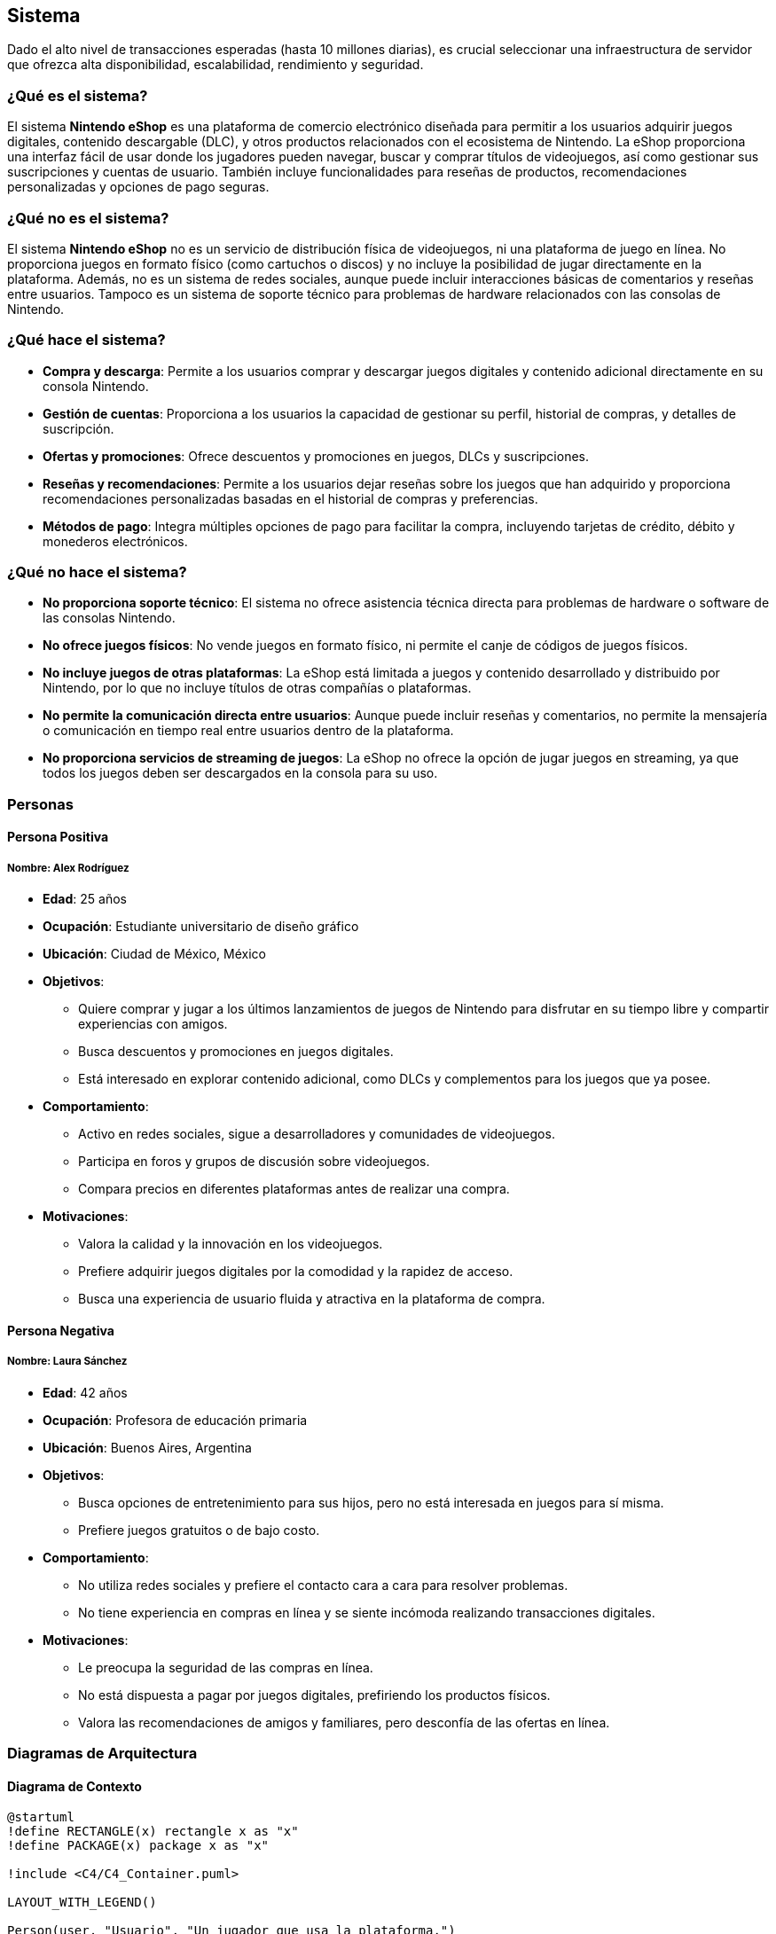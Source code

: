 == Sistema

Dado el alto nivel de transacciones esperadas (hasta 10 millones diarias), es crucial seleccionar una infraestructura de servidor que ofrezca alta disponibilidad, escalabilidad, rendimiento y seguridad. 

=== ¿Qué es el sistema?
El sistema **Nintendo eShop** es una plataforma de comercio electrónico diseñada para permitir a los usuarios adquirir juegos digitales, contenido descargable (DLC), y otros productos relacionados con el ecosistema de Nintendo. La eShop proporciona una interfaz fácil de usar donde los jugadores pueden navegar, buscar y comprar títulos de videojuegos, así como gestionar sus suscripciones y cuentas de usuario. También incluye funcionalidades para reseñas de productos, recomendaciones personalizadas y opciones de pago seguras.

=== ¿Qué no es el sistema?
El sistema **Nintendo eShop** no es un servicio de distribución física de videojuegos, ni una plataforma de juego en línea. No proporciona juegos en formato físico (como cartuchos o discos) y no incluye la posibilidad de jugar directamente en la plataforma. Además, no es un sistema de redes sociales, aunque puede incluir interacciones básicas de comentarios y reseñas entre usuarios. Tampoco es un sistema de soporte técnico para problemas de hardware relacionados con las consolas de Nintendo.

=== ¿Qué hace el sistema?
* **Compra y descarga**: Permite a los usuarios comprar y descargar juegos digitales y contenido adicional directamente en su consola Nintendo.
* **Gestión de cuentas**: Proporciona a los usuarios la capacidad de gestionar su perfil, historial de compras, y detalles de suscripción.
* **Ofertas y promociones**: Ofrece descuentos y promociones en juegos, DLCs y suscripciones.
* **Reseñas y recomendaciones**: Permite a los usuarios dejar reseñas sobre los juegos que han adquirido y proporciona recomendaciones personalizadas basadas en el historial de compras y preferencias.
* **Métodos de pago**: Integra múltiples opciones de pago para facilitar la compra, incluyendo tarjetas de crédito, débito y monederos electrónicos.

=== ¿Qué no hace el sistema?
* **No proporciona soporte técnico**: El sistema no ofrece asistencia técnica directa para problemas de hardware o software de las consolas Nintendo.
* **No ofrece juegos físicos**: No vende juegos en formato físico, ni permite el canje de códigos de juegos físicos.
* **No incluye juegos de otras plataformas**: La eShop está limitada a juegos y contenido desarrollado y distribuido por Nintendo, por lo que no incluye títulos de otras compañías o plataformas.
* **No permite la comunicación directa entre usuarios**: Aunque puede incluir reseñas y comentarios, no permite la mensajería o comunicación en tiempo real entre usuarios dentro de la plataforma.
* **No proporciona servicios de streaming de juegos**: La eShop no ofrece la opción de jugar juegos en streaming, ya que todos los juegos deben ser descargados en la consola para su uso.

=== Personas

==== Persona Positiva

===== Nombre: Alex Rodríguez
* **Edad**: 25 años
* **Ocupación**: Estudiante universitario de diseño gráfico
* **Ubicación**: Ciudad de México, México
* **Objetivos**:
  ** Quiere comprar y jugar a los últimos lanzamientos de juegos de Nintendo para disfrutar en su tiempo libre y compartir experiencias con amigos.
  ** Busca descuentos y promociones en juegos digitales.
  ** Está interesado en explorar contenido adicional, como DLCs y complementos para los juegos que ya posee.
* **Comportamiento**:
  ** Activo en redes sociales, sigue a desarrolladores y comunidades de videojuegos.
  ** Participa en foros y grupos de discusión sobre videojuegos.
  ** Compara precios en diferentes plataformas antes de realizar una compra.
* **Motivaciones**:
  ** Valora la calidad y la innovación en los videojuegos.
  ** Prefiere adquirir juegos digitales por la comodidad y la rapidez de acceso.
  ** Busca una experiencia de usuario fluida y atractiva en la plataforma de compra.

==== Persona Negativa

===== Nombre: Laura Sánchez
* **Edad**: 42 años
* **Ocupación**: Profesora de educación primaria
* **Ubicación**: Buenos Aires, Argentina
* **Objetivos**:
  ** Busca opciones de entretenimiento para sus hijos, pero no está interesada en juegos para sí misma.
  ** Prefiere juegos gratuitos o de bajo costo.
* **Comportamiento**:
  ** No utiliza redes sociales y prefiere el contacto cara a cara para resolver problemas.
  ** No tiene experiencia en compras en línea y se siente incómoda realizando transacciones digitales.
* **Motivaciones**:
  ** Le preocupa la seguridad de las compras en línea.
  ** No está dispuesta a pagar por juegos digitales, prefiriendo los productos físicos.
  ** Valora las recomendaciones de amigos y familiares, pero desconfía de las ofertas en línea.

=== Diagramas de Arquitectura

==== Diagrama de Contexto

[plantuml]
----
@startuml
!define RECTANGLE(x) rectangle x as "x"
!define PACKAGE(x) package x as "x"

!include <C4/C4_Container.puml>

LAYOUT_WITH_LEGEND()

Person(user, "Usuario", "Un jugador que usa la plataforma.")
System(nintendoShop, "Nintendo eShop", "Plataforma de compras de juegos digitales.")

Rel(user, nintendoShop, "Usa")
@enduml
----

==== Diagrama de Contenedor

[plantuml]
----
@startuml
!include <C4/C4_Container.puml>

LAYOUT_WITH_LEGEND()

Person(user, "Usuario", "Un jugador que usa la plataforma.")

Container(nintendoShop, "Nintendo eShop", "Aplicación web", "Permite la compra y gestión de juegos digitales.")

Container(backend, "Backend API", "Node.js", "Gestión de la lógica del negocio y datos.")
Container(database, "Base de Datos", "PostgreSQL", "Almacena datos de usuarios, juegos, transacciones, etc.")
Container(frontend, "Frontend", "React", "Interfaz de usuario para la plataforma.")
Container(paymentService, "Servicio de Pago", "Servicio Externo", "Gestión de transacciones de pago.")

Rel(user, frontend, "Usa")
Rel(frontend, backend, "Comunica mediante API REST")
Rel(backend, database, "Accede a datos")
Rel(backend, paymentService, "Envía información de pago")
@enduml
----

==== Diagrama de Componente (Backend API)

[plantuml]
----
@startuml
!include <C4/C4_Component.puml>

LAYOUT_WITH_LEGEND()

Container(backend, "Backend API", "Node.js", "Gestión de la lógica del negocio y datos.")

Component(userService, "Servicio de Usuarios", "Clase", "Gestión de la información del usuario.")
Component(productService, "Servicio de Productos", "Clase", "Gestión de productos en la tienda.")
Component(transactionService, "Servicio de Transacciones", "Clase", "Gestión de las transacciones de compra.")
Component(subscriptionService, "Servicio de Suscripciones", "Clase", "Gestión de suscripciones de usuarios.")
Component(reviewService, "Servicio de Reseñas", "Clase", "Gestión de reseñas de productos.")

Rel(userService, productService, "Comunica")
Rel(userService, transactionService, "Comunica")
Rel(productService, reviewService, "Comunica")
@enduml
----

=== Architecture Decision Record (ADR)

**Título**: Selección de Servidor para el Proyecto Nintendo eShop  
**Fecha**: 17 de octubre de 2024

==== Contexto

La plataforma **Nintendo eShop** requiere una infraestructura de servidor que soporte hasta 10 millones de transacciones diarias, garantizando una alta disponibilidad, rendimiento óptimo y escalabilidad. Además, debe ofrecer soporte para el despliegue de servicios backend, bases de datos, y microservicios relacionados con la gestión de usuarios, transacciones, catálogos de productos, y sistemas de pago. 

El entorno incluye la ejecución de aplicaciones de frontend y backend, almacenamiento de grandes cantidades de datos transaccionales y productos, así como la necesidad de contar con herramientas de monitorización, escalabilidad automática, y políticas de seguridad avanzadas.

==== Problema

El desafío es seleccionar un proveedor de servidor y una arquitectura que:

* **Escale fácilmente** para manejar grandes volúmenes de usuarios y transacciones.
* Ofrezca **alta disponibilidad** y recuperación rápida ante fallos.
* Sea capaz de soportar tanto la **infraestructura backend** como el **frontend**.
* Ofrezca un **coste eficiente** en diferentes escenarios de tráfico: bajo, normal, y crítico.
* **Integre herramientas de DevOps** como CI/CD y permita automatización en los despliegues.

Se evaluaron varias opciones de infraestructura de servidor, considerando sus capacidades, costos, y la facilidad de integración con las tecnologías seleccionadas.

==== Opciones Evaluadas

1. **Amazon Web Services (AWS)**:
  * **Ventajas**:
    ** **Alta escalabilidad** con servicios como EC2 para instancias de computación, RDS para bases de datos relacionales y S3 para almacenamiento de archivos.
    ** Herramientas avanzadas como **Auto Scaling** y **Elastic Load Balancing** para manejar picos de tráfico de forma automática.
    ** **Amplio ecosistema** de servicios complementarios como Lambda (para microservicios serverless), CloudFront (CDN), y Route 53 (gestión de DNS).
    ** **Seguridad avanzada** y cumplimiento de estándares como PCI*DSS, esencial para sistemas de pago.
    ** Gran **comunidad y soporte**, facilitando la resolución de problemas y la integración con herramientas de DevOps.
  * **Desventajas**:
    ** Complejidad de uso para equipos con poca experiencia en AWS.
    ** Costos que pueden aumentar rápidamente si no se gestionan eficientemente los recursos.

2. **Google Cloud Platform (GCP)**:
  * **Ventajas**:
    ** Fuerte integración con **herramientas de análisis de datos** y **machine learning**, útiles para futuras expansiones en análisis de comportamiento de usuarios.
    ** Servicios como **Compute Engine** y **Kubernetes Engine** para manejar aplicaciones en contenedores.
    ** **Cloud Spanner** para bases de datos globales escalables, ideal para manejar grandes volúmenes de transacciones.
    ** **Red global rápida** que puede reducir la latencia en aplicaciones de alto tráfico.
  * **Desventajas**:
    ** Ecosistema algo menos maduro en comparación con AWS, especialmente en términos de servicios secundarios.
    ** Costos ligeramente superiores en algunos servicios de alto rendimiento.

3. **Microsoft Azure**:
  * **Ventajas**:
    ** Excelente opción para organizaciones que ya utilizan productos de Microsoft, como **Active Directory** o **Office 365**.
    ** Herramientas robustas de integración como **Azure DevOps** para CI/CD.
    ** Soporte para **Azure Functions** (serverless) y **Kubernetes Services**, similares a los ofrecidos por AWS y GCP.
    ** **Opciones flexibles de pago** y soporte a largo plazo.
  * **Desventajas**:
    ** Curva de aprendizaje elevada para equipos no familiarizados con el ecosistema de Microsoft.
    ** Rendimiento de base de datos no tan optimizado como AWS en casos de tráfico extremadamente alto.

==== Decisión

Se ha decidido utilizar **Amazon Web Services (AWS)** como la plataforma de servidor para el proyecto Nintendo eShop. Esta decisión se basa en los siguientes criterios:

1. **Escalabilidad y Elasticidad**: AWS es altamente escalable, permitiendo gestionar grandes volúmenes de tráfico mediante **Auto Scaling** y **Elastic Load Balancing**. Esto es esencial dado que el sistema debe soportar hasta 10 millones de transacciones diarias, con la capacidad de incrementar o reducir los recursos en función de la demanda.

2. **Ecosistema Amplio**: AWS ofrece una **amplia gama de servicios** que no solo cubren necesidades básicas como el alojamiento y la computación, sino también otras áreas críticas como **seguridad**, **monitorización**, y **almacenamiento de datos**. El uso de **Amazon RDS** y **Amazon DynamoDB** como servicios de base de datos garantiza un rendimiento óptimo y gestión de datos eficiente, mientras que **S3** es ideal para almacenamiento de contenido multimedia como juegos y catálogos.

3. **Herramientas DevOps**: AWS proporciona una serie de servicios integrados para la **automatización de despliegues** y **gestión de infraestructura como código** a través de **AWS CodePipeline** y **CloudFormation**, lo que facilita la adopción de prácticas de DevOps y asegura un desarrollo ágil y controlado.

4. **Seguridad y Cumplimiento**: AWS tiene un historial comprobado de conformidad con regulaciones como **PCI*DSS**, lo que es crítico para la integración de sistemas de pago seguros y la protección de los datos de los usuarios.

5. **Soporte Global y Fiabilidad**: Con una **red de distribución global** a través de regiones y zonas de disponibilidad, AWS ofrece redundancia y capacidad de recuperación ante desastres, garantizando que el sistema esté siempre disponible para los usuarios a nivel global.

==== Consecuencias

* **Positivas**:
  ** La plataforma será fácilmente escalable para manejar picos de tráfico, reduciendo la posibilidad de tiempo de inactividad.
  ** La amplia gama de herramientas AWS permitirá una integración sencilla con otras tecnologías y una operación eficiente del sistema.
  ** La alta disponibilidad y la capacidad de recuperación ante fallos garantizan que los servicios estén disponibles de manera continua, minimizando el riesgo de interrupciones.

* **Negativas**:
  ** La gestión de costos en AWS puede ser compleja y podría generar sobrecostos si no se gestionan eficientemente los recursos asignados.
  ** AWS puede ser desafiante para equipos con poca experiencia en sus herramientas, lo que requerirá una capacitación adicional.

=== Amazon Web Services (AWS)
AWS es una de las soluciones más populares y robustas para grandes proyectos de Ecommerce debido a su capacidad de escalado, su gran variedad de servicios y su infraestructura global.

* **Ventajas**:
  ** **Escalabilidad automática**: Servicios como **EC2** y **Elastic Load Balancing** permiten que la plataforma escale automáticamente para manejar aumentos repentinos en el tráfico.
  ** **Disponibilidad global**: AWS ofrece data centers en todo el mundo, lo que permite implementar una arquitectura distribuida geográficamente, reduciendo la latencia y mejorando la disponibilidad.
  ** **Seguridad avanzada**: AWS incluye protección contra ataques DDoS, cifrado de datos, y políticas de seguridad estrictas.
  ** **Integraciones nativas**: Herramientas como **AWS Lambda** permiten construir microservicios serverless, y con **AWS RDS** puedes gestionar bases de datos de manera eficiente.

* **Desventajas**:
  ** **Costo**: Aunque ofrece flexibilidad en el pago por uso, los costos de AWS pueden aumentar rápidamente con grandes volúmenes de tráfico y transacciones.
  ** **Curva de aprendizaje**: La administración de AWS puede ser compleja, especialmente si no se cuenta con personal experimentado.

* **Conclusión**: AWS es ideal para proyectos con un presupuesto alto, donde la escalabilidad y la fiabilidad son críticas. Su capacidad para manejar grandes volúmenes de transacciones lo convierte en una opción sólida para la Nintendo eShop.

=== Google Cloud Platform (GCP)
GCP es otra opción líder en infraestructura en la nube, con un enfoque en big data, inteligencia artificial y un ecosistema de servicios altamente integrados.

* **Ventajas**:
  ** **Rendimiento optimizado**: Google Cloud ofrece latencias muy bajas y una red global privada, lo que es ventajoso para ofrecer tiempos de respuesta rápidos.
  ** **Machine learning e IA**: GCP tiene servicios avanzados de inteligencia artificial que pueden integrarse para ofrecer recomendaciones personalizadas a los usuarios de la eShop.
  ** **Escalabilidad**: Al igual que AWS, GCP permite escalar automáticamente los servicios con **Google Kubernetes Engine (GKE)** y **Compute Engine**.
  ** **Precios competitivos**: Ofrece precios más bajos en algunos casos, con una política de descuentos por uso continuo que puede ser útil para operaciones a largo plazo.

* **Desventajas**:
  ** **Ecosistema limitado**: Aunque potente, el ecosistema de herramientas y servicios integrados es menos diverso en comparación con AWS.
  ** **Adopción corporativa más baja**: GCP es menos común entre empresas tradicionales, lo que podría dificultar la contratación de expertos con experiencia directa.

* **Conclusión**: GCP es una gran opción si se quiere aprovechar el análisis de datos y machine learning para mejorar la experiencia de los usuarios. También es ideal para proyectos que requieren alta disponibilidad global con costos competitivos.

=== Microsoft Azure
Azure es otra plataforma en la nube confiable, especialmente para empresas que ya tienen servicios basados en tecnologías Microsoft, como .NET o Azure Active Directory.

* **Ventajas**:
  ** **Integración empresarial**: Azure es una excelente opción si ya se utilizan productos de Microsoft, ofreciendo una integración fluida con servicios como **Active Directory** y herramientas empresariales de Microsoft.
  ** **Escalabilidad y flexibilidad**: Al igual que AWS y GCP, Azure proporciona autoescalado con **Azure VM Scale Sets** y **Azure Kubernetes Service (AKS)**.
  ** **Red global**: Con una infraestructura global sólida, Azure garantiza baja latencia para usuarios distribuidos en diferentes regiones.
  ** **Opciones híbridas**: Azure se destaca en ofrecer soluciones híbridas, lo que permite combinar servidores en la nube y on*premise para empresas que necesitan un enfoque mixto.

* **Desventajas**:
  ** **Complejidad en costos**: La estructura de precios de Azure puede ser difícil de prever, lo que requiere una planificación cuidadosa para evitar sobrecostos.
  ** **Menor popularidad**: Aunque Azure es popular, todavía está detrás de AWS en términos de cuota de mercado y soporte de comunidad.

* **Conclusión**: Azure es ideal si ya estás utilizando o planeas utilizar otros servicios de Microsoft, y si deseas flexibilidad en la integración con sistemas on*premise. Es una opción sólida para el Ecommerce a gran escala.

=== Opciones de Infraestructura On-premise
Aunque el uso de soluciones en la nube es el enfoque más común hoy en día, también es posible considerar servidores on*premise (propios o alquilados) si se requiere un control total sobre la infraestructura.

* **Ventajas**:
  ** **Control completo**: Al gestionar directamente la infraestructura, la empresa tiene un control total sobre las configuraciones, políticas de seguridad y la optimización del rendimiento.
  ** **Costos fijos**: Una vez que se realiza la inversión inicial, los costos son más predecibles a largo plazo, aunque pueden aumentar en mantenimiento.
  ** **Personalización**: Puedes ajustar cada aspecto de la infraestructura a las necesidades específicas del proyecto sin depender de proveedores externos.

* **Desventajas**:
  ** **Altos costos iniciales**: La inversión en hardware, espacio físico, y recursos humanos es significativa, lo que hace que sea una opción más costosa a corto plazo.
  ** **Escalabilidad limitada**: A diferencia de la nube, escalar una infraestructura on*premise puede ser un proceso más lento y costoso.
  ** **Mantenimiento continuo**: Se necesita un equipo interno especializado para gestionar y mantener los servidores.

* **Conclusión**: Los servidores on*premise solo son recomendables si se necesita un control extremo sobre la infraestructura o si la empresa ya tiene una infraestructura física sólida. No es la opción más flexible ni escalable para un Ecommerce que espera grandes volúmenes de transacciones.

=== Soluciones Híbridas (Multi-cloud)
Una tendencia creciente es utilizar una estrategia **multi*cloud** o **híbrida**, combinando varios proveedores de nube o una mezcla de infraestructura on*premise con servicios en la nube.

* **Ventajas**:
  ** **Resiliencia**: Al distribuir las cargas de trabajo entre diferentes proveedores, se reduce el riesgo de una caída total del sistema.
  ** **Optimización de costos**: Se pueden aprovechar los mejores precios de cada proveedor y distribuir las cargas según sus fortalezas.
  ** **Flexibilidad**: La empresa no se "encierra" con un solo proveedor, lo que permite cambiar de estrategia si alguna plataforma ya no es adecuada.

* **Desventajas**:
  ** **Complejidad de gestión**: Manejar múltiples entornos puede aumentar la complejidad técnica y requerir mayores recursos humanos y de gestión.
  ** **Sinergias limitadas**: Aunque las soluciones multi*cloud ofrecen flexibilidad, no todas las herramientas y servicios están optimizados para funcionar juntos entre diferentes proveedores.


